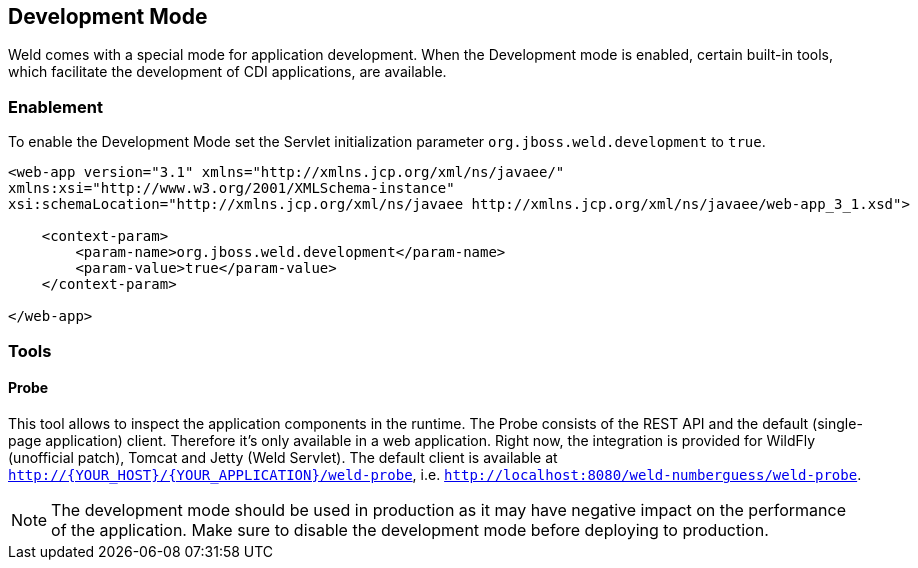 [[devmode]]
== Development Mode

Weld comes with a special mode for application development. When the Development mode is enabled, certain built-in tools, which facilitate the development of CDI applications, are available.

=== Enablement

To enable the Development Mode set the Servlet initialization parameter `org.jboss.weld.development` to `true`.

[source.XML, xml]
-----------------------------------------------------------------------------------------------------------
<web-app version="3.1" xmlns="http://xmlns.jcp.org/xml/ns/javaee/"
xmlns:xsi="http://www.w3.org/2001/XMLSchema-instance"
xsi:schemaLocation="http://xmlns.jcp.org/xml/ns/javaee http://xmlns.jcp.org/xml/ns/javaee/web-app_3_1.xsd">

    <context-param>
        <param-name>org.jboss.weld.development</param-name>
        <param-value>true</param-value>
    </context-param>

</web-app>
-----------------------------------------------------------------------------------------------------------

=== Tools

==== Probe

This tool allows to inspect the application components in the runtime. The Probe consists of the REST API and the default (single-page application) client. Therefore it's only available in a web application. Right now, the integration is provided for WildFly (unofficial patch), Tomcat and Jetty (Weld Servlet). The default client is available at `http://{YOUR_HOST}/{YOUR_APPLICATION}/weld-probe`, i.e. `http://localhost:8080/weld-numberguess/weld-probe`.

NOTE: The development mode should be used in production as it may have negative impact on the performance of the application. Make sure to disable the development mode before deploying to production.